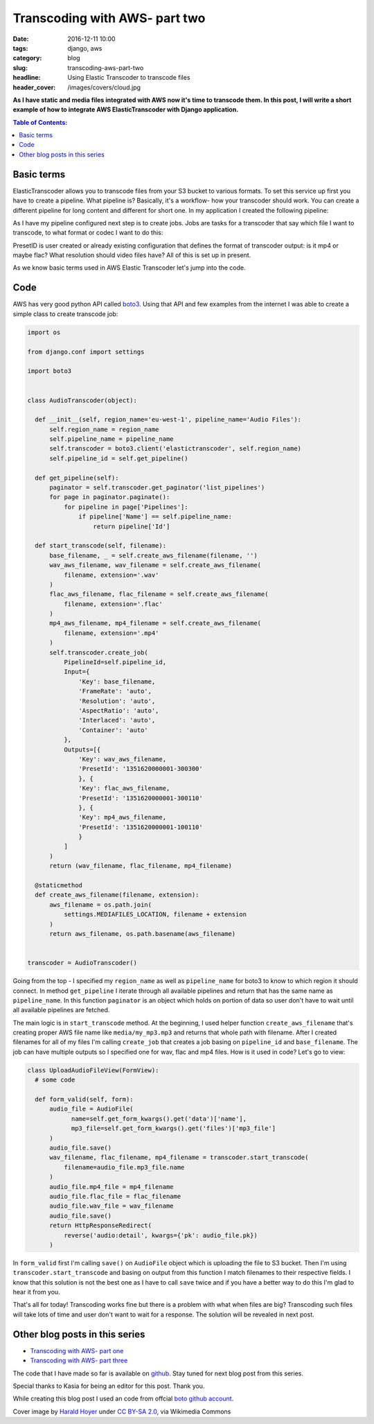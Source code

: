 Transcoding with AWS- part two
##############################

:date: 2016-12-11 10:00
:tags: django, aws
:category: blog
:slug: transcoding-aws-part-two
:headline: Using Elastic Transcoder to transcode files
:header_cover: /images/covers/cloud.jpg

**As I have static and media files integrated with AWS now it's time to transcode
them. In this post, I will write a short example of how to integrate AWS ElasticTranscoder
with Django application.**


.. contents:: Table of Contents:

Basic terms
-----------

ElasticTranscoder allows you to transcode files from your S3 bucket to various formats.
To set this service up first you have to create a pipeline. What pipeline is? Basically, it's
a workflow- how your transcoder should work. You can create a different pipeline for long
content and different for short one. In my application I created the following pipeline:

.. image:: /images/aws_transcoder1.png
   :alt: Pipeline configuration

As I have my pipeline configured next step is to create jobs. Jobs are tasks for a transcoder
that say which file I want to transcode, to what format or codec I want to do this:

.. image:: /images/aws_transcoder2.png
   :alt: Job details

PresetID is user created or already existing configuration that defines the format of transcoder
output: is it mp4 or maybe flac? What resolution should video files have? All of this
is set up in present.

As we know basic terms used in AWS Elastic Transcoder let's jump into the code.

Code
----

AWS has very good python API called `boto3 <http://boto3.readthedocs.io/en/latest/>`_. Using that
API and few examples from the internet I was able to create a simple class to create transcode job:

.. code-block:: python

  import os

  from django.conf import settings

  import boto3


  class AudioTranscoder(object):

    def __init__(self, region_name='eu-west-1', pipeline_name='Audio Files'):
        self.region_name = region_name
        self.pipeline_name = pipeline_name
        self.transcoder = boto3.client('elastictranscoder', self.region_name)
        self.pipeline_id = self.get_pipeline()

    def get_pipeline(self):
        paginator = self.transcoder.get_paginator('list_pipelines')
        for page in paginator.paginate():
            for pipeline in page['Pipelines']:
                if pipeline['Name'] == self.pipeline_name:
                    return pipeline['Id']

    def start_transcode(self, filename):
        base_filename, _ = self.create_aws_filename(filename, '')
        wav_aws_filename, wav_filename = self.create_aws_filename(
            filename, extension='.wav'
        )
        flac_aws_filename, flac_filename = self.create_aws_filename(
            filename, extension='.flac'
        )
        mp4_aws_filename, mp4_filename = self.create_aws_filename(
            filename, extension='.mp4'
        )
        self.transcoder.create_job(
            PipelineId=self.pipeline_id,
            Input={
                'Key': base_filename,
                'FrameRate': 'auto',
                'Resolution': 'auto',
                'AspectRatio': 'auto',
                'Interlaced': 'auto',
                'Container': 'auto'
            },
            Outputs=[{
                'Key': wav_aws_filename,
                'PresetId': '1351620000001-300300'
                }, {
                'Key': flac_aws_filename,
                'PresetId': '1351620000001-300110'
                }, {
                'Key': mp4_aws_filename,
                'PresetId': '1351620000001-100110'
                }
            ]
        )
        return (wav_filename, flac_filename, mp4_filename)

    @staticmethod
    def create_aws_filename(filename, extension):
        aws_filename = os.path.join(
            settings.MEDIAFILES_LOCATION, filename + extension
        )
        return aws_filename, os.path.basename(aws_filename)


  transcoder = AudioTranscoder()

Going from the top - I specified my ``region_name`` as well as ``pipeline_name``
for boto3 to know to which region it should connect. In method ``get_pipeline`` I
iterate through all available pipelines and return that has the same name as ``pipeline_name``.
In this function ``paginator`` is an object which holds on portion of data so user
don't have to wait until all available pipelines are fetched.

The main logic is in ``start_transcode`` method. At the beginning, I used helper function
``create_aws_filename`` that's creating proper AWS file name like ``media/my_mp3.mp3`` and
returns that whole path with filename. After I created filenames for all of my files I'm
calling ``create_job`` that creates a job basing on ``pipeline_id`` and ``base_filename``. The job
can have multiple outputs so I specified one for wav, flac and mp4 files. How is it used in code?
Let's go to view:

.. code-block:: python

  class UploadAudioFileView(FormView):
    # some code

    def form_valid(self, form):
        audio_file = AudioFile(
              name=self.get_form_kwargs().get('data')['name'],
              mp3_file=self.get_form_kwargs().get('files')['mp3_file']
        )
        audio_file.save()
        wav_filename, flac_filename, mp4_filename = transcoder.start_transcode(
            filename=audio_file.mp3_file.name
        )
        audio_file.mp4_file = mp4_filename
        audio_file.flac_file = flac_filename
        audio_file.wav_file = wav_filename
        audio_file.save()
        return HttpResponseRedirect(
            reverse('audio:detail', kwargs={'pk': audio_file.pk})
        )

In ``form_valid`` first I'm calling ``save()`` on ``AudioFile`` object which is uploading the file
to S3 bucket. Then I'm using ``transcoder.start_transcode`` and basing on output from this function
I match filenames to their respective fields. I know that this solution is not the best one
as I have to call ``save`` twice and if you have a better way to do this I'm glad to hear
it from you.

That's all for today! Transcoding works fine but there is a problem with what when files are big?
Transcoding such files will take lots of time and user don't want to wait for a response.
The solution will be revealed in next post.

Other blog posts in this series
-------------------------------

- `Transcoding with AWS- part one <{filename}/blog/aws_transcoder1.rst>`_
- `Transcoding with AWS- part three <{filename}/blog/aws_transcoder3.rst>`_

The code that I have made so far is available on
`github <https://github.com/krzysztofzuraw/blog_transcoder_aws>`_. Stay
tuned for next blog post from this series.

Special thanks to Kasia for being an editor for this post. Thank you.

While creating this blog post I used an code from offcial
`boto github account <https://github.com/boto/boto3-sample/blob/master/transcoder.py>`_.

Cover image by `Harald Hoyer <http://www.flickr.com/people/25691430@N04>`_ under `CC BY-SA 2.0 <http://creativecommons.org/licenses/by-sa/2.0>`_, via Wikimedia Commons
